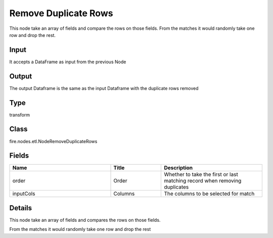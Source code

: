 Remove Duplicate Rows
=========== 

This node take an array of fields and compare the rows on those fields. From the matches it would randomly take one row and drop the rest.

Input
--------------
It accepts a DataFrame as input from the previous Node

Output
--------------
The output Dataframe is the same as the input Dataframe with the duplicate rows removed

Type
--------- 

transform

Class
--------- 

fire.nodes.etl.NodeRemoveDuplicateRows

Fields
--------- 

.. list-table::
      :widths: 10 5 10
      :header-rows: 1

      * - Name
        - Title
        - Description
      * - order
        - Order
        - Whether to take the first or last matching record when removing duplicates
      * - inputCols
        - Columns
        - The columns to be selected for match


Details
-------


This node take an array of fields and compares the rows on those fields.

From the matches it would randomly take one row and drop the rest


